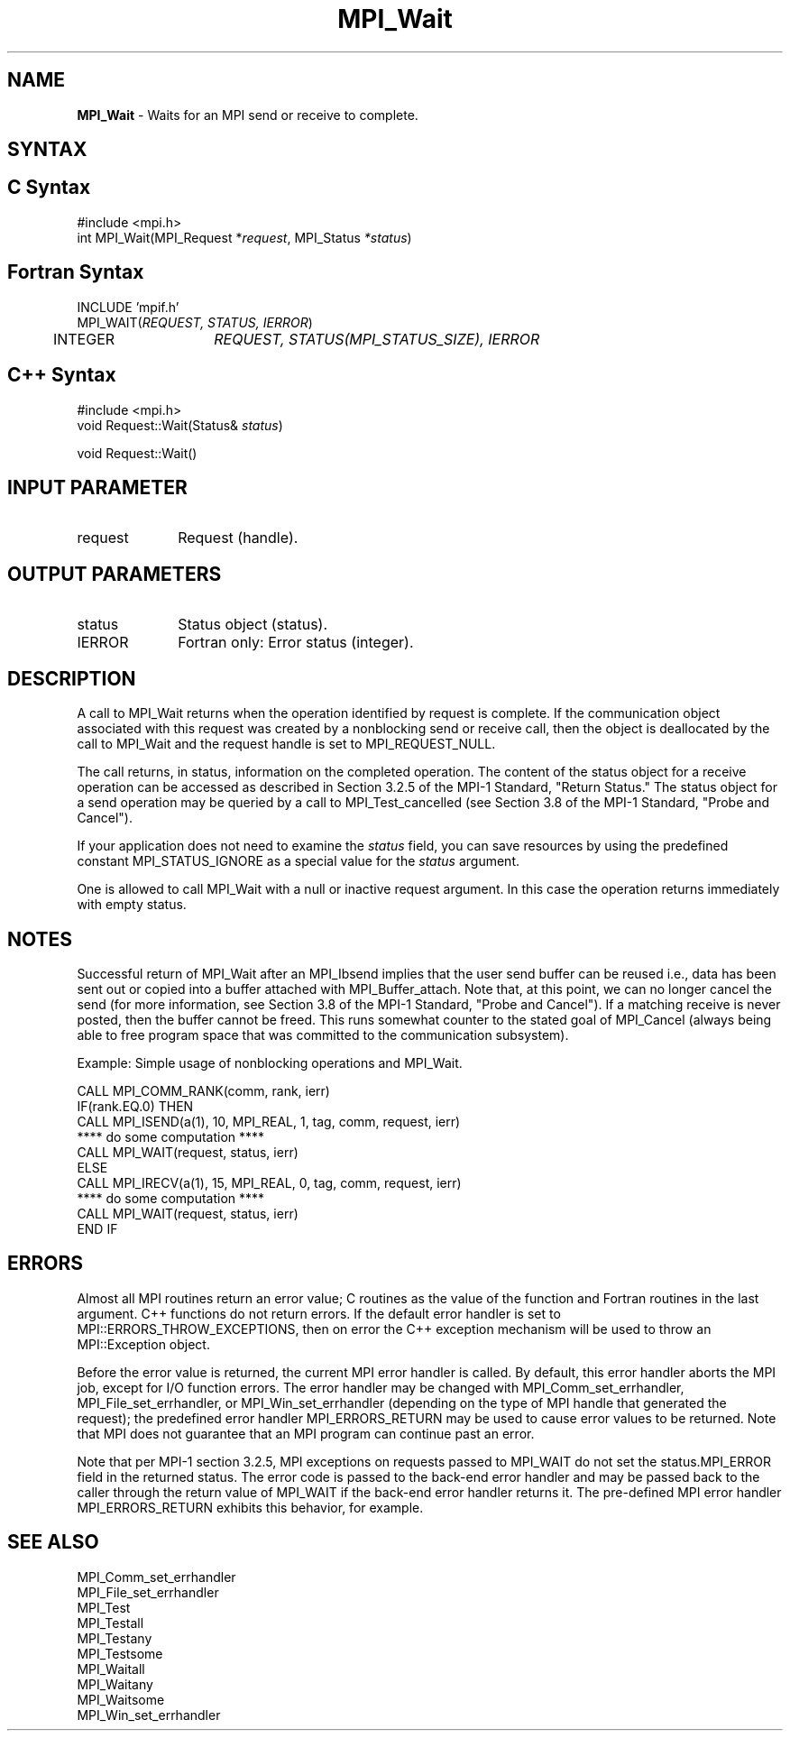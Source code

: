 .\" -*- nroff -*-
.\" Copyright 2007-2008 Sun Microsystems, Inc.
.\" Copyright (c) 1996 Thinking Machines Corporation
.\" $COPYRIGHT$
.TH MPI_Wait 3 "Aug 24, 2015" "1.10.0" "Open MPI"
.SH NAME
\fBMPI_Wait\fP \- Waits for an MPI send or receive to complete.

.SH SYNTAX
.ft R
.SH C Syntax
.nf
#include <mpi.h>
int MPI_Wait(MPI_Request *\fIrequest\fP, MPI_Status\fI *status\fP)

.fi
.SH Fortran Syntax
.nf
INCLUDE 'mpif.h'
MPI_WAIT(\fIREQUEST, STATUS, IERROR\fP)
	INTEGER	\fIREQUEST, STATUS(MPI_STATUS_SIZE), IERROR\fP 

.fi
.SH C++ Syntax
.nf
#include <mpi.h>
void Request::Wait(Status& \fIstatus\fP)

void Request::Wait() 

.fi
.SH INPUT PARAMETER
.ft R
.TP 1i
request      
Request (handle).
.sp
.SH OUTPUT PARAMETERS
.ft R
.TP 1i
status      
Status object (status).
.ft R
.TP 1i
IERROR
Fortran only: Error status (integer). 

.SH DESCRIPTION
.ft R
A call to MPI_Wait returns when the operation identified by request is complete. If the communication object associated with this request was created by a nonblocking send or receive call, then the object is deallocated by the call to MPI_Wait and the request handle is set to MPI_REQUEST_NULL. 
.sp
The call returns, in status, information on the completed operation. The content of the status object for a receive operation can be accessed as described in Section 3.2.5 of the MPI-1 Standard, "Return Status." The status object for a send operation may be queried by a call to MPI_Test_cancelled (see Section 3.8 of the MPI-1 Standard, "Probe and Cancel").
.sp
If your application does not need to examine the \fIstatus\fP field, you can save resources by using the predefined constant MPI_STATUS_IGNORE as a special value for the \fIstatus\fP argument. 
.sp
One is allowed to call MPI_Wait with a null or inactive request argument. In this case the operation returns immediately with empty status. 

.SH NOTES
Successful return of MPI_Wait after an MPI_Ibsend implies that the user send buffer can be reused  i.e., data has been sent out or copied into a buffer attached with MPI_Buffer_attach. Note that, at this point, we can no longer cancel the send (for more information, see Section 3.8 of the MPI-1 Standard, "Probe and Cancel"). If a matching receive is never posted, then the buffer cannot be freed. This runs somewhat counter to the stated goal of MPI_Cancel (always being able to free program space that was committed to the communication subsystem). 
.sp
Example: Simple usage of nonblocking operations and  MPI_Wait. 
.sp
.nf
    CALL MPI_COMM_RANK(comm, rank, ierr) 
    IF(rank.EQ.0) THEN 
        CALL MPI_ISEND(a(1), 10, MPI_REAL, 1, tag, comm, request, ierr) 
        **** do some computation **** 
        CALL MPI_WAIT(request, status, ierr) 
    ELSE 
        CALL MPI_IRECV(a(1), 15, MPI_REAL, 0, tag, comm, request, ierr) 
        **** do some computation **** 
        CALL MPI_WAIT(request, status, ierr) 
    END IF 

.fi
.SH ERRORS
Almost all MPI routines return an error value; C routines as the value of the function and Fortran routines in the last argument. C++ functions do not return errors. If the default error handler is set to MPI::ERRORS_THROW_EXCEPTIONS, then on error the C++ exception mechanism will be used to throw an MPI::Exception object.
.sp
Before the error value is returned, the current MPI error handler is
called. By default, this error handler aborts the MPI job, except for
I/O function errors. The error handler may be changed with
MPI_Comm_set_errhandler, MPI_File_set_errhandler, or
MPI_Win_set_errhandler (depending on the type of MPI handle that
generated the request); the predefined error handler MPI_ERRORS_RETURN
may be used to cause error values to be returned. Note that MPI does
not guarantee that an MPI program can continue past an error.
.sp
Note that per MPI-1 section 3.2.5, MPI exceptions on requests passed
to MPI_WAIT do not set the status.MPI_ERROR field in the returned
status.  The error code is passed to the back-end error handler
and may be passed back to the caller through the return value of
MPI_WAIT if the back-end error handler returns it.  The
pre-defined MPI error handler MPI_ERRORS_RETURN exhibits this
behavior, for example.

.SH SEE ALSO
.ft R
.sp
MPI_Comm_set_errhandler
.br
MPI_File_set_errhandler
.br
MPI_Test
.br
MPI_Testall
.br
MPI_Testany
.br
MPI_Testsome
.br
MPI_Waitall
.br
MPI_Waitany
.br
MPI_Waitsome
.br
MPI_Win_set_errhandler
.br

